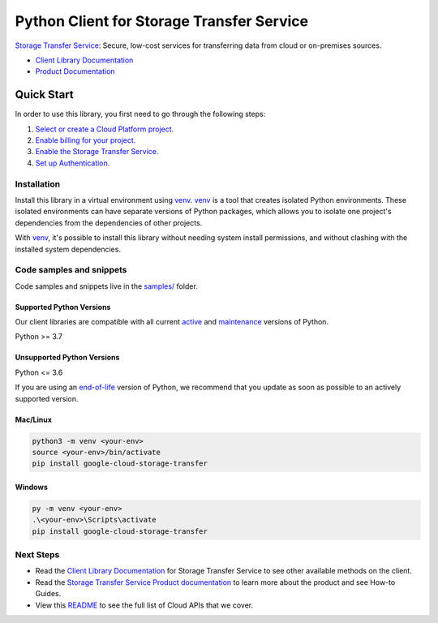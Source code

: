 Python Client for Storage Transfer Service
==========================================

|stable| |pypi| |versions|

`Storage Transfer Service`_: Secure, low-cost services for transferring data from cloud or on-premises sources.

- `Client Library Documentation`_
- `Product Documentation`_

.. |stable| image:: https://img.shields.io/badge/support-stable-gold.svg
   :target: https://github.com/googleapis/google-cloud-python/blob/main/README.rst#stability-levels
.. |pypi| image:: https://img.shields.io/pypi/v/google-cloud-storage-transfer.svg
   :target: https://pypi.org/project/google-cloud-storage-transfer/
.. |versions| image:: https://img.shields.io/pypi/pyversions/google-cloud-storage-transfer.svg
   :target: https://pypi.org/project/google-cloud-storage-transfer/
.. _Storage Transfer Service: https://cloud.google.com/storage-transfer/
.. _Client Library Documentation: https://cloud.google.com/python/docs/reference/storagetransfer/latest/summary_overview
.. _Product Documentation:  https://cloud.google.com/storage-transfer/

Quick Start
-----------

In order to use this library, you first need to go through the following steps:

1. `Select or create a Cloud Platform project.`_
2. `Enable billing for your project.`_
3. `Enable the Storage Transfer Service.`_
4. `Set up Authentication.`_

.. _Select or create a Cloud Platform project.: https://console.cloud.google.com/project
.. _Enable billing for your project.: https://cloud.google.com/billing/docs/how-to/modify-project#enable_billing_for_a_project
.. _Enable the Storage Transfer Service.:  https://cloud.google.com/storage-transfer/
.. _Set up Authentication.: https://googleapis.dev/python/google-api-core/latest/auth.html

Installation
~~~~~~~~~~~~

Install this library in a virtual environment using `venv`_. `venv`_ is a tool that
creates isolated Python environments. These isolated environments can have separate
versions of Python packages, which allows you to isolate one project's dependencies
from the dependencies of other projects.

With `venv`_, it's possible to install this library without needing system
install permissions, and without clashing with the installed system
dependencies.

.. _`venv`: https://docs.python.org/3/library/venv.html


Code samples and snippets
~~~~~~~~~~~~~~~~~~~~~~~~~

Code samples and snippets live in the `samples/`_ folder.

.. _samples/: https://github.com/googleapis/google-cloud-python/tree/main/packages/google-cloud-storage-transfer/samples


Supported Python Versions
^^^^^^^^^^^^^^^^^^^^^^^^^
Our client libraries are compatible with all current `active`_ and `maintenance`_ versions of
Python.

Python >= 3.7

.. _active: https://devguide.python.org/devcycle/#in-development-main-branch
.. _maintenance: https://devguide.python.org/devcycle/#maintenance-branches

Unsupported Python Versions
^^^^^^^^^^^^^^^^^^^^^^^^^^^
Python <= 3.6

If you are using an `end-of-life`_
version of Python, we recommend that you update as soon as possible to an actively supported version.

.. _end-of-life: https://devguide.python.org/devcycle/#end-of-life-branches

Mac/Linux
^^^^^^^^^

.. code-block:: console

    python3 -m venv <your-env>
    source <your-env>/bin/activate
    pip install google-cloud-storage-transfer


Windows
^^^^^^^

.. code-block:: console

    py -m venv <your-env>
    .\<your-env>\Scripts\activate
    pip install google-cloud-storage-transfer

Next Steps
~~~~~~~~~~

-  Read the `Client Library Documentation`_ for Storage Transfer Service
   to see other available methods on the client.
-  Read the `Storage Transfer Service Product documentation`_ to learn
   more about the product and see How-to Guides.
-  View this `README`_ to see the full list of Cloud
   APIs that we cover.

.. _Storage Transfer Service Product documentation:  https://cloud.google.com/storage-transfer/
.. _README: https://github.com/googleapis/google-cloud-python/blob/main/README.rst
